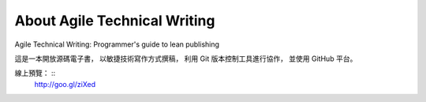 About Agile Technical Writing
==============================

Agile Technical Writing: Programmer's guide to lean publishing

這是一本開放源碼電子書，
以敏捷技術寫作方式撰稿，
利用 Git 版本控制工具進行協作，
並使用 GitHub 平台。

線上預覽： ::
	http://goo.gl/ziXed
